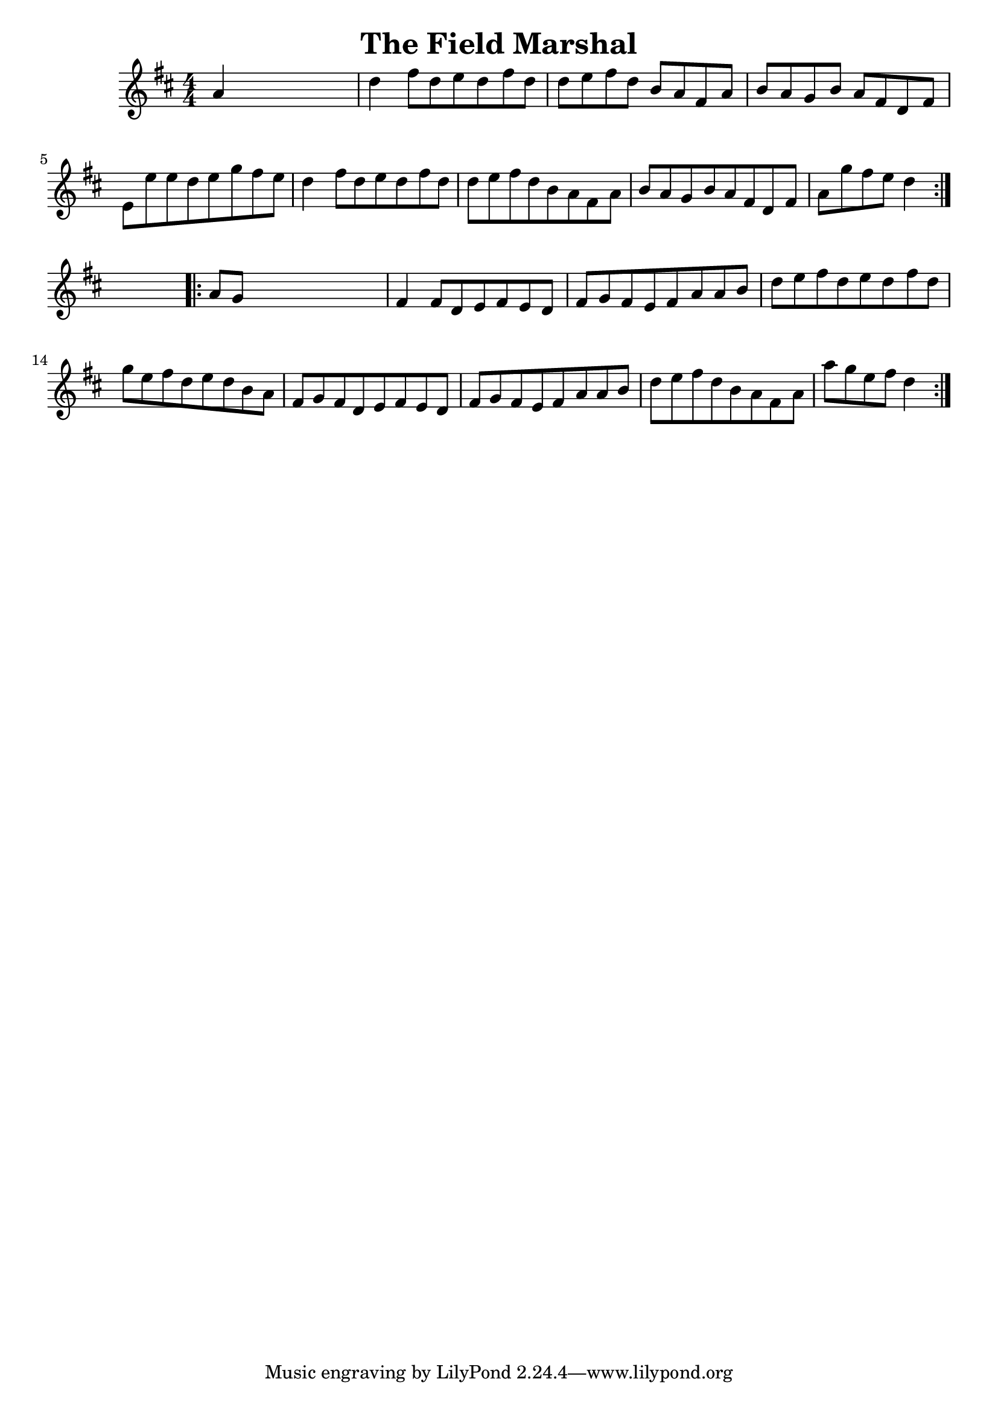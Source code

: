 
\version "2.16.2"
% automatically converted by musicxml2ly from xml/1671_nt.xml

%% additional definitions required by the score:
\language "english"


\header {
    encoder = "abc2xml version 63"
    encodingdate = "2015-01-25"
    title = "The Field Marshal"
    }

\layout {
    \context { \Score
        autoBeaming = ##f
        }
    }
PartPOneVoiceOne =  \relative a' {
    \repeat volta 2 {
        \key d \major \numericTimeSignature\time 4/4 a4 s2. | % 2
        d4 fs8 [ d8 e8 d8 fs8 d8 ] | % 3
        d8 [ e8 fs8 d8 ] b8 [ a8 fs8 a8 ] | % 4
        b8 [ a8 g8 b8 ] a8 [ fs8 d8 fs8 ] | % 5
        e8 [ e'8 e8 d8 e8 g8 fs8 e8 ] | % 6
        d4 fs8 [ d8 e8 d8 fs8 d8 ] | % 7
        d8 [ e8 fs8 d8 b8 a8 fs8 a8 ] | % 8
        b8 [ a8 g8 b8 a8 fs8 d8 fs8 ] | % 9
        a8 [ g'8 fs8 e8 ] d4 }
    s4 \repeat volta 2 {
        | \barNumberCheck #10
        a8 [ g8 ] s2. | % 11
        fs4 fs8 [ d8 e8 fs8 e8 d8 ] | % 12
        fs8 [ g8 fs8 e8 fs8 a8 a8 b8 ] | % 13
        d8 [ e8 fs8 d8 e8 d8 fs8 d8 ] | % 14
        g8 [ e8 fs8 d8 e8 d8 b8 a8 ] | % 15
        fs8 [ g8 fs8 d8 e8 fs8 e8 d8 ] | % 16
        fs8 [ g8 fs8 e8 fs8 a8 a8 b8 ] | % 17
        d8 [ e8 fs8 d8 b8 a8 fs8 a8 ] | % 18
        a'8 [ g8 e8 fs8 ] d4 }
    }


% The score definition
\score {
    <<
        \new Staff <<
            \context Staff << 
                \context Voice = "PartPOneVoiceOne" { \PartPOneVoiceOne }
                >>
            >>
        
        >>
    \layout {}
    % To create MIDI output, uncomment the following line:
    %  \midi {}
    }

